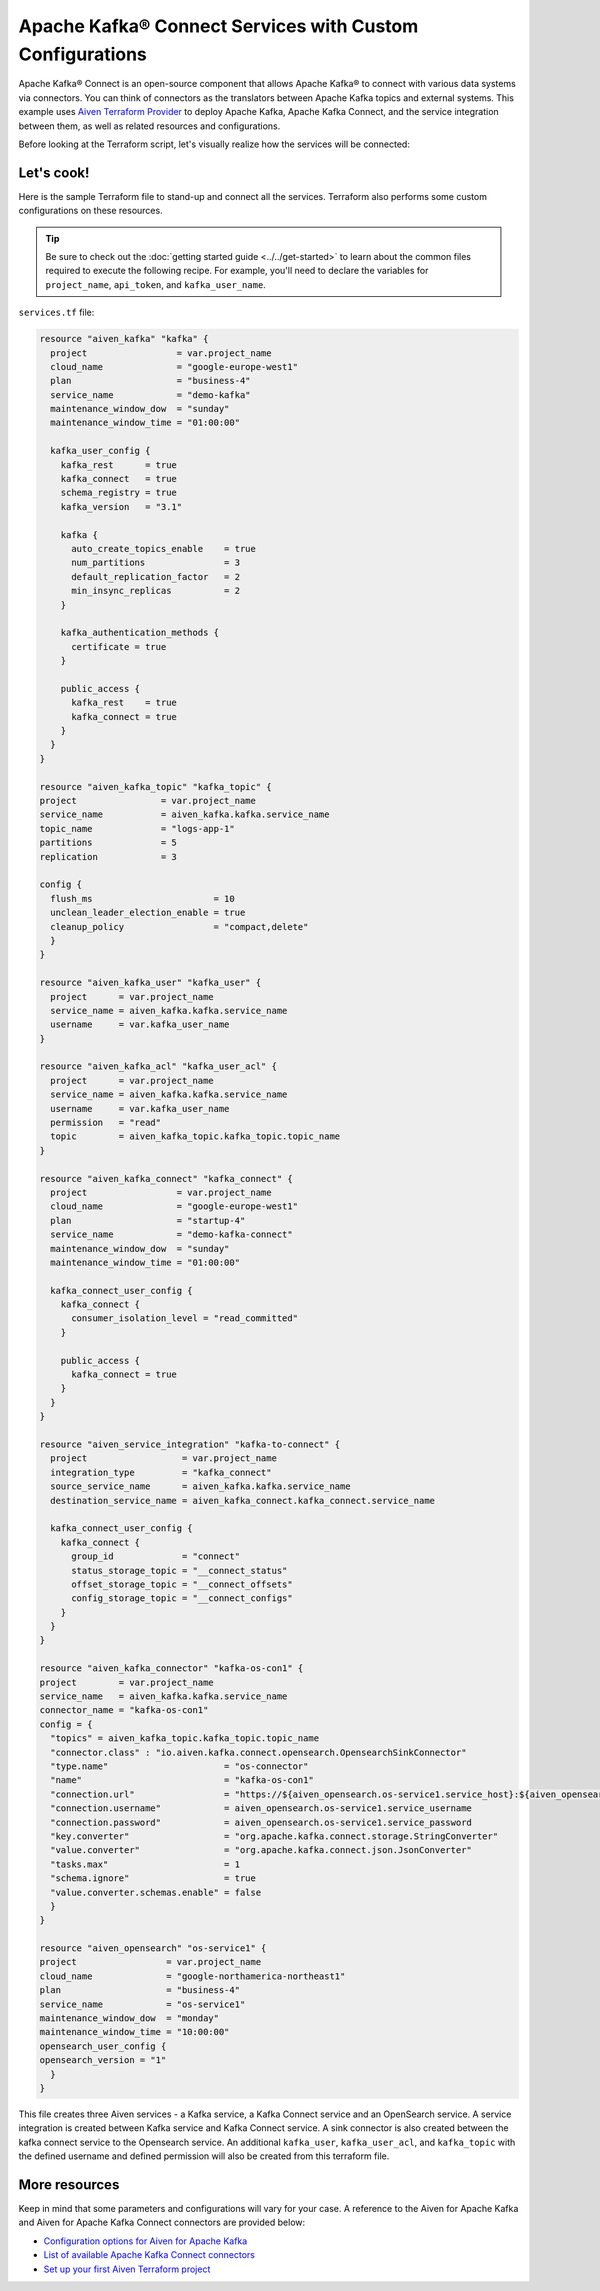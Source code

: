 Apache Kafka® Connect Services with Custom Configurations
=========================================================

Apache Kafka® Connect is an open-source component that allows Apache Kafka® to connect with various data systems via connectors. You can think of connectors as the translators between Apache Kafka topics and external systems.
This example uses `Aiven Terraform Provider <https://registry.terraform.io/providers/aiven/aiven/latest/docs>`_ to deploy Apache Kafka, Apache Kafka Connect, and the service integration between them, as well as related resources and configurations.

Before looking at the Terraform script, let's visually realize how the services will be connected:

.. mermaid::

   flowchart LR
      subgraph Aiven-for-Apache-Kafka
      id4[[Aiven Kafka User]]
      id5[[Aiven Kafka User ACL]]
      end
      Aiven-for-Apache-Kafka <--> Aiven-for-Apache-Kafka-Connect --> OpenSearch
      Producer --> Aiven-for-Apache-Kafka --> Consumer

Let's cook!
------------

Here is the sample Terraform file to stand-up and connect all the services. Terraform also performs some custom configurations on these resources.

.. Tip::

    Be sure to check out the :doc:`getting started guide <../../get-started>` to learn about the common files required to execute the following recipe. For example, you'll need to declare the variables for ``project_name``, ``api_token``, and ``kafka_user_name``.

``services.tf`` file:

.. code:: terraform

  resource "aiven_kafka" "kafka" {
    project                 = var.project_name
    cloud_name              = "google-europe-west1"
    plan                    = "business-4"
    service_name            = "demo-kafka"
    maintenance_window_dow  = "sunday"
    maintenance_window_time = "01:00:00"
  
    kafka_user_config {
      kafka_rest      = true
      kafka_connect   = true
      schema_registry = true
      kafka_version   = "3.1"
  
      kafka {
        auto_create_topics_enable    = true
        num_partitions               = 3
        default_replication_factor   = 2
        min_insync_replicas          = 2
      }
  
      kafka_authentication_methods {
        certificate = true
      }
  
      public_access {
        kafka_rest    = true
        kafka_connect = true
      }
    }
  }

  resource "aiven_kafka_topic" "kafka_topic" {
  project                = var.project_name
  service_name           = aiven_kafka.kafka.service_name
  topic_name             = "logs-app-1"
  partitions             = 5
  replication            = 3

  config {
    flush_ms                       = 10
    unclean_leader_election_enable = true
    cleanup_policy                 = "compact,delete"
    }
  }
  
  resource "aiven_kafka_user" "kafka_user" {
    project      = var.project_name
    service_name = aiven_kafka.kafka.service_name
    username     = var.kafka_user_name
  }
  
  resource "aiven_kafka_acl" "kafka_user_acl" {
    project      = var.project_name
    service_name = aiven_kafka.kafka.service_name
    username     = var.kafka_user_name
    permission   = "read"
    topic        = aiven_kafka_topic.kafka_topic.topic_name
  }
  
  resource "aiven_kafka_connect" "kafka_connect" {
    project                 = var.project_name
    cloud_name              = "google-europe-west1"
    plan                    = "startup-4"
    service_name            = "demo-kafka-connect"
    maintenance_window_dow  = "sunday"
    maintenance_window_time = "01:00:00"
  
    kafka_connect_user_config {
      kafka_connect {
        consumer_isolation_level = "read_committed"
      }
  
      public_access {
        kafka_connect = true
      }
    }
  }
  
  resource "aiven_service_integration" "kafka-to-connect" {
    project                  = var.project_name
    integration_type         = "kafka_connect"
    source_service_name      = aiven_kafka.kafka.service_name
    destination_service_name = aiven_kafka_connect.kafka_connect.service_name
  
    kafka_connect_user_config {
      kafka_connect {
        group_id             = "connect"
        status_storage_topic = "__connect_status"
        offset_storage_topic = "__connect_offsets"
        config_storage_topic = "__connect_configs"
      }
    }
  }

  resource "aiven_kafka_connector" "kafka-os-con1" {
  project        = var.project_name
  service_name   = aiven_kafka.kafka.service_name
  connector_name = "kafka-os-con1"
  config = {
    "topics" = aiven_kafka_topic.kafka_topic.topic_name
    "connector.class" : "io.aiven.kafka.connect.opensearch.OpensearchSinkConnector"
    "type.name"                      = "os-connector"
    "name"                           = "kafka-os-con1"
    "connection.url"                 = "https://${aiven_opensearch.os-service1.service_host}:${aiven_opensearch.os-service1.service_port}"
    "connection.username"            = aiven_opensearch.os-service1.service_username
    "connection.password"            = aiven_opensearch.os-service1.service_password
    "key.converter"                  = "org.apache.kafka.connect.storage.StringConverter"
    "value.converter"                = "org.apache.kafka.connect.json.JsonConverter"
    "tasks.max"                      = 1
    "schema.ignore"                  = true
    "value.converter.schemas.enable" = false
    }
  }

  resource "aiven_opensearch" "os-service1" {
  project                 = var.project_name
  cloud_name              = "google-northamerica-northeast1"
  plan                    = "business-4"
  service_name            = "os-service1"
  maintenance_window_dow  = "monday"
  maintenance_window_time = "10:00:00"
  opensearch_user_config {
  opensearch_version = "1"
    }
  }

  
  
This file creates three Aiven services - a Kafka service, a Kafka Connect service and an OpenSearch service. A service integration is created between Kafka service and Kafka Connect service. A sink connector is also created between the kafka connect service to the Opensearch service. An additional ``kafka_user``, ``kafka_user_acl``, and ``kafka_topic`` with the defined username and defined permission will also be created from this terraform file. 

More resources
--------------

Keep in mind that some parameters and configurations will vary for your case. A reference to the Aiven for Apache Kafka and Aiven for Apache Kafka Connect connectors are provided below:

- `Configuration options for Aiven for Apache Kafka <https://developer.aiven.io/docs/products/kafka/reference/advanced-params.html>`_
- `List of available Apache Kafka Connect connectors <https://developer.aiven.io/docs/products/kafka/kafka-connect/concepts/list-of-connector-plugins.html>`_
- `Set up your first Aiven Terraform project <https://developer.aiven.io/docs/tools/terraform/get-started.html>`_
